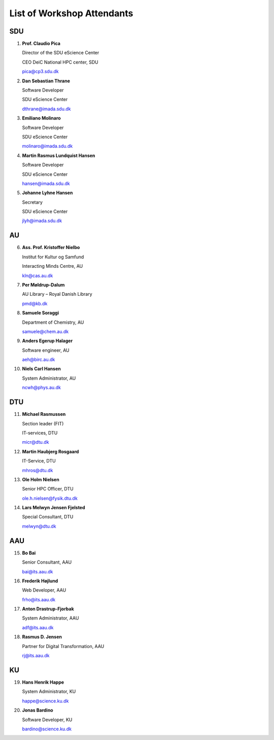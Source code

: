 List of Workshop Attendants
===========================

SDU
---

1.	**Prof. Claudio Pica**

	Director of the SDU eScience Center

	CEO DeiC National HPC center, SDU

	pica@cp3.sdu.dk

2.	**Dan Sebastian Thrane**

	Software Developer

	SDU eScience Center

	dthrane@imada.sdu.dk

3.	**Emiliano Molinaro**

	Software Developer 

	SDU eScience Center

	molinaro@imada.sdu.dk

4.	**Martin Rasmus Lundquist Hansen**

	Software Developer

	SDU eScience Center

	hansen@imada.sdu.dk
 
5.	**Johanne Lyhne Hansen**

	Secretary

	SDU eScience Center

	jlyh@imada.sdu.dk

AU
---

6.	**Ass. Prof. Kristoffer Nielbo**
	
	Institut for Kultur og Samfund

	Interacting Minds Centre, AU

	kln@cas.au.dk

7.	**Per Møldrup-Dalum**

	AU Library – Royal Danish Library

	pmd@kb.dk

8.	**Samuele Soraggi**

	Department of Chemistry, AU

	samuele@chem.au.dk

9.	**Anders Egerup Halager**

	Software engineer, AU

	aeh@birc.au.dk

10.	**Niels Carl Hansen**

	System Administrator, AU

	ncwh@phys.au.dk


DTU
---

11.	**Michael Rasmussen**

	Section leader (FIT)

	IT-services, DTU

	micr@dtu.dk

12.	**Martin Haubjerg Rosgaard**

	IT-Service, DTU

	mhros@dtu.dk

13.	**Ole Holm Nielsen**

	Senior HPC Officer, DTU

	ole.h.nielsen@fysik.dtu.dk

14.	**Lars Melwyn Jensen Fjelsted**

	Special Consultant, DTU

	melwyn@dtu.dk

AAU
---

15.	**Bo Bai**

	Senior Consultant, AAU

	bai@its.aau.dk

16.	**Frederik Højlund**

	Web Developer, AAU

	frho@its.aau.dk

17.	**Anton Drastrup-Fjorbak**

	System Administrator, AAU

	adf@its.aau.dk

18.	**Rasmus D. Jensen**

	Partner for Digital Transformation, AAU

	rj@its.aau.dk

KU
---

19.	**Hans Henrik Happe**

	System Administrator, KU

	happe@science.ku.dk

20.	**Jonas Bardino**

	Software Developer, KU

	bardino@science.ku.dk

